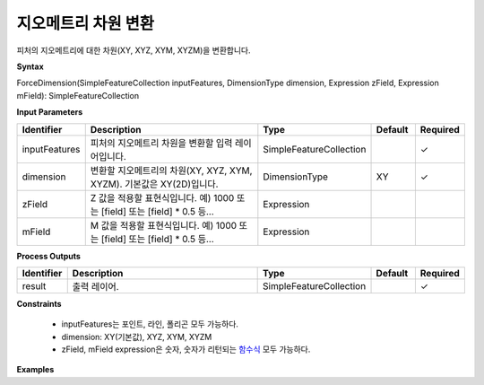 .. _forcedimension:

지오메트리 차원 변환
=========================

피처의 지오메트리에 대한 차원(XY, XYZ, XYM, XYZM)을 변환합니다.

**Syntax**

ForceDimension(SimpleFeatureCollection inputFeatures, DimensionType dimension, Expression zField, Expression mField): SimpleFeatureCollection

**Input Parameters**

.. list-table::
   :widths: 10 50 20 10 10

   * - **Identifier**
     - **Description**
     - **Type**
     - **Default**
     - **Required**

   * - inputFeatures
     - 피처의 지오메트리 차원을 변환할 입력 레이어입니다.
     - SimpleFeatureCollection
     -
     - ✓

   * - dimension
     - 변환할 지오메트리의 차원(XY, XYZ, XYM, XYZM). 기본값은 XY(2D)입니다.
     - DimensionType
     - XY
     - ✓

   * - zField
     - Z 값을 적용할 표현식입니다. 예) 1000 또는 [field] 또는 [field] * 0.5 등...
     - Expression
     -
     - 

   * - mField
     - M 값을 적용할 표현식입니다. 예) 1000 또는 [field] 또는 [field] * 0.5 등...
     - Expression
     -
     - 

**Process Outputs**

.. list-table::
   :widths: 10 50 20 10 10

   * - **Identifier**
     - **Description**
     - **Type**
     - **Default**
     - **Required**

   * - result
     - 출력 레이어.
     - SimpleFeatureCollection
     -
     - ✓

**Constraints**

 - inputFeatures는 포인트, 라인, 폴리곤 모두 가능하다.
 - dimension: XY(기본값), XYZ, XYM, XYZM
 - zField, mField expression은 숫자, 숫자가 리턴되는 `함수식 <http://docs.geoserver.org/stable/en/user/filter/function_reference.html>`_ 모두 가능하다.


**Examples**
